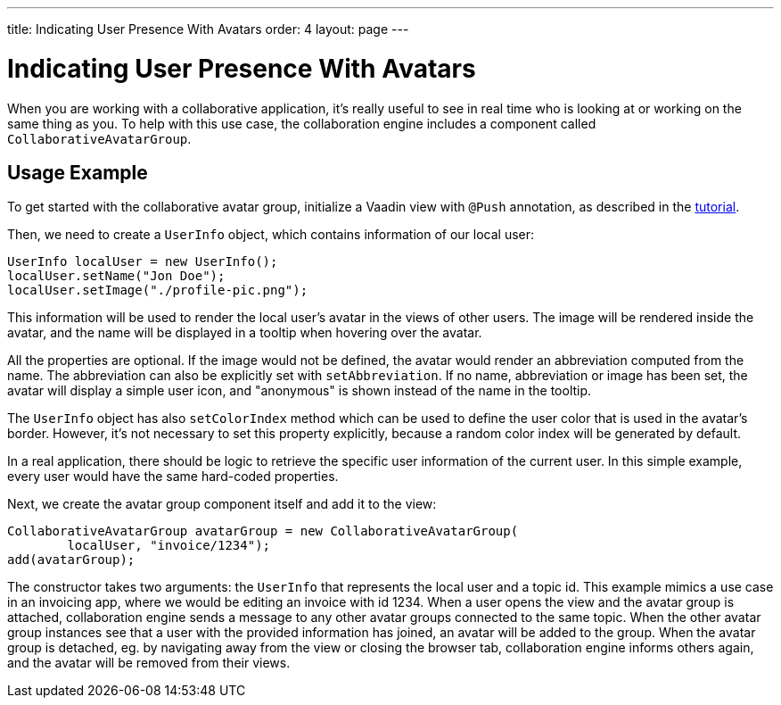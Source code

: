 ---
title: Indicating User Presence With Avatars
order: 4
layout: page
---

[[ce.avatars]]
= Indicating User Presence With Avatars

When you are working with a collaborative application, it's really useful to see in real time who is looking at or working on the same thing as you.
To help with this use case, the collaboration engine includes a component called `CollaborativeAvatarGroup`.

== Usage Example

To get started with the collaborative avatar group, initialize a Vaadin view with `@Push` annotation, as described in the link:Tutorial.asciidoc[tutorial].

Then, we need to create a `UserInfo` object, which contains information of our local user:

```java
UserInfo localUser = new UserInfo();
localUser.setName("Jon Doe");
localUser.setImage("./profile-pic.png");
```

This information will be used to render the local user's avatar in the views of other users.
The image will be rendered inside the avatar, and the name will be displayed in a tooltip when hovering over the avatar.

All the properties are optional.
If the image would not be defined, the avatar would render an abbreviation computed from the name.
The abbreviation can also be explicitly set with `setAbbreviation`.
If no name, abbreviation or image has been set, the avatar will display a simple user icon, and "anonymous" is shown instead of the name in the tooltip.

The `UserInfo` object has also `setColorIndex` method which can be used to define the user color that is used in the avatar's border.
However, it's not necessary to set this property explicitly, because a random color index will be generated by default.

In a real application, there should be logic to retrieve the specific user information of the current user.
In this simple example, every user would have the same hard-coded properties.

Next, we create the avatar group component itself and add it to the view:

```java
CollaborativeAvatarGroup avatarGroup = new CollaborativeAvatarGroup(
        localUser, "invoice/1234");
add(avatarGroup);
```

The constructor takes two arguments: the `UserInfo` that represents the local user and a topic id.
This example mimics a use case in an invoicing app, where we would be editing an invoice with id 1234.
When a user opens the view and the avatar group is attached,
collaboration engine sends a message to any other avatar groups connected to the same topic.
When the other avatar group instances see that a user with the provided information has joined, an avatar will be added to the group.
When the avatar group is detached, eg. by navigating away from the view or closing the browser tab, collaboration engine informs others again, and the avatar will be removed from their views.
